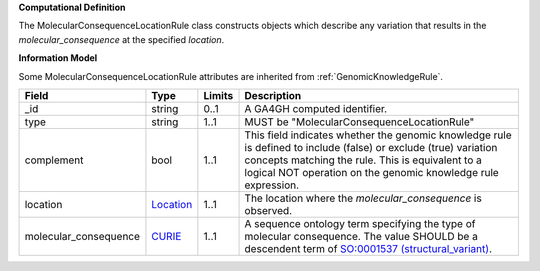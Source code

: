 **Computational Definition**

The MolecularConsequenceLocationRule class constructs objects which describe any variation that results in the *molecular_consequence* at the specified *location*.

**Information Model**

Some MolecularConsequenceLocationRule attributes are inherited from :ref:`GenomicKnowledgeRule`.

.. list-table::
   :class: clean-wrap
   :header-rows: 1
   :align: left
   :widths: auto
   
   *  - Field
      - Type
      - Limits
      - Description
   *  - _id
      - string
      - 0..1
      - A GA4GH computed identifier.
   *  - type
      - string
      - 1..1
      - MUST be "MolecularConsequenceLocationRule"
   *  - complement
      - bool
      - 1..1
      - This field indicates whether the genomic knowledge rule is defined to include (false) or exclude (true) variation concepts matching the rule. This is equivalent to a logical NOT operation on the genomic knowledge rule expression.
   *  - location
      - `Location <https://raw.githubusercontent.com/ga4gh/vrs/1.2.0/schema/vrs.json#/definitions/Location>`_
      - 1..1
      - The location where the *molecular_consequence* is observed.
   *  - molecular_consequence
      - `CURIE <https://raw.githubusercontent.com/ga4gh/vrs/1.2.0/schema/vrs.json#/definitions/CURIE>`_
      - 1..1
      - A sequence ontology term specifying the type of molecular consequence. The value SHOULD be a descendent term of `SO:0001537 (structural_variant) <http://www.sequenceontology.org/browser/current_release/term/SO:0001537>`_.
